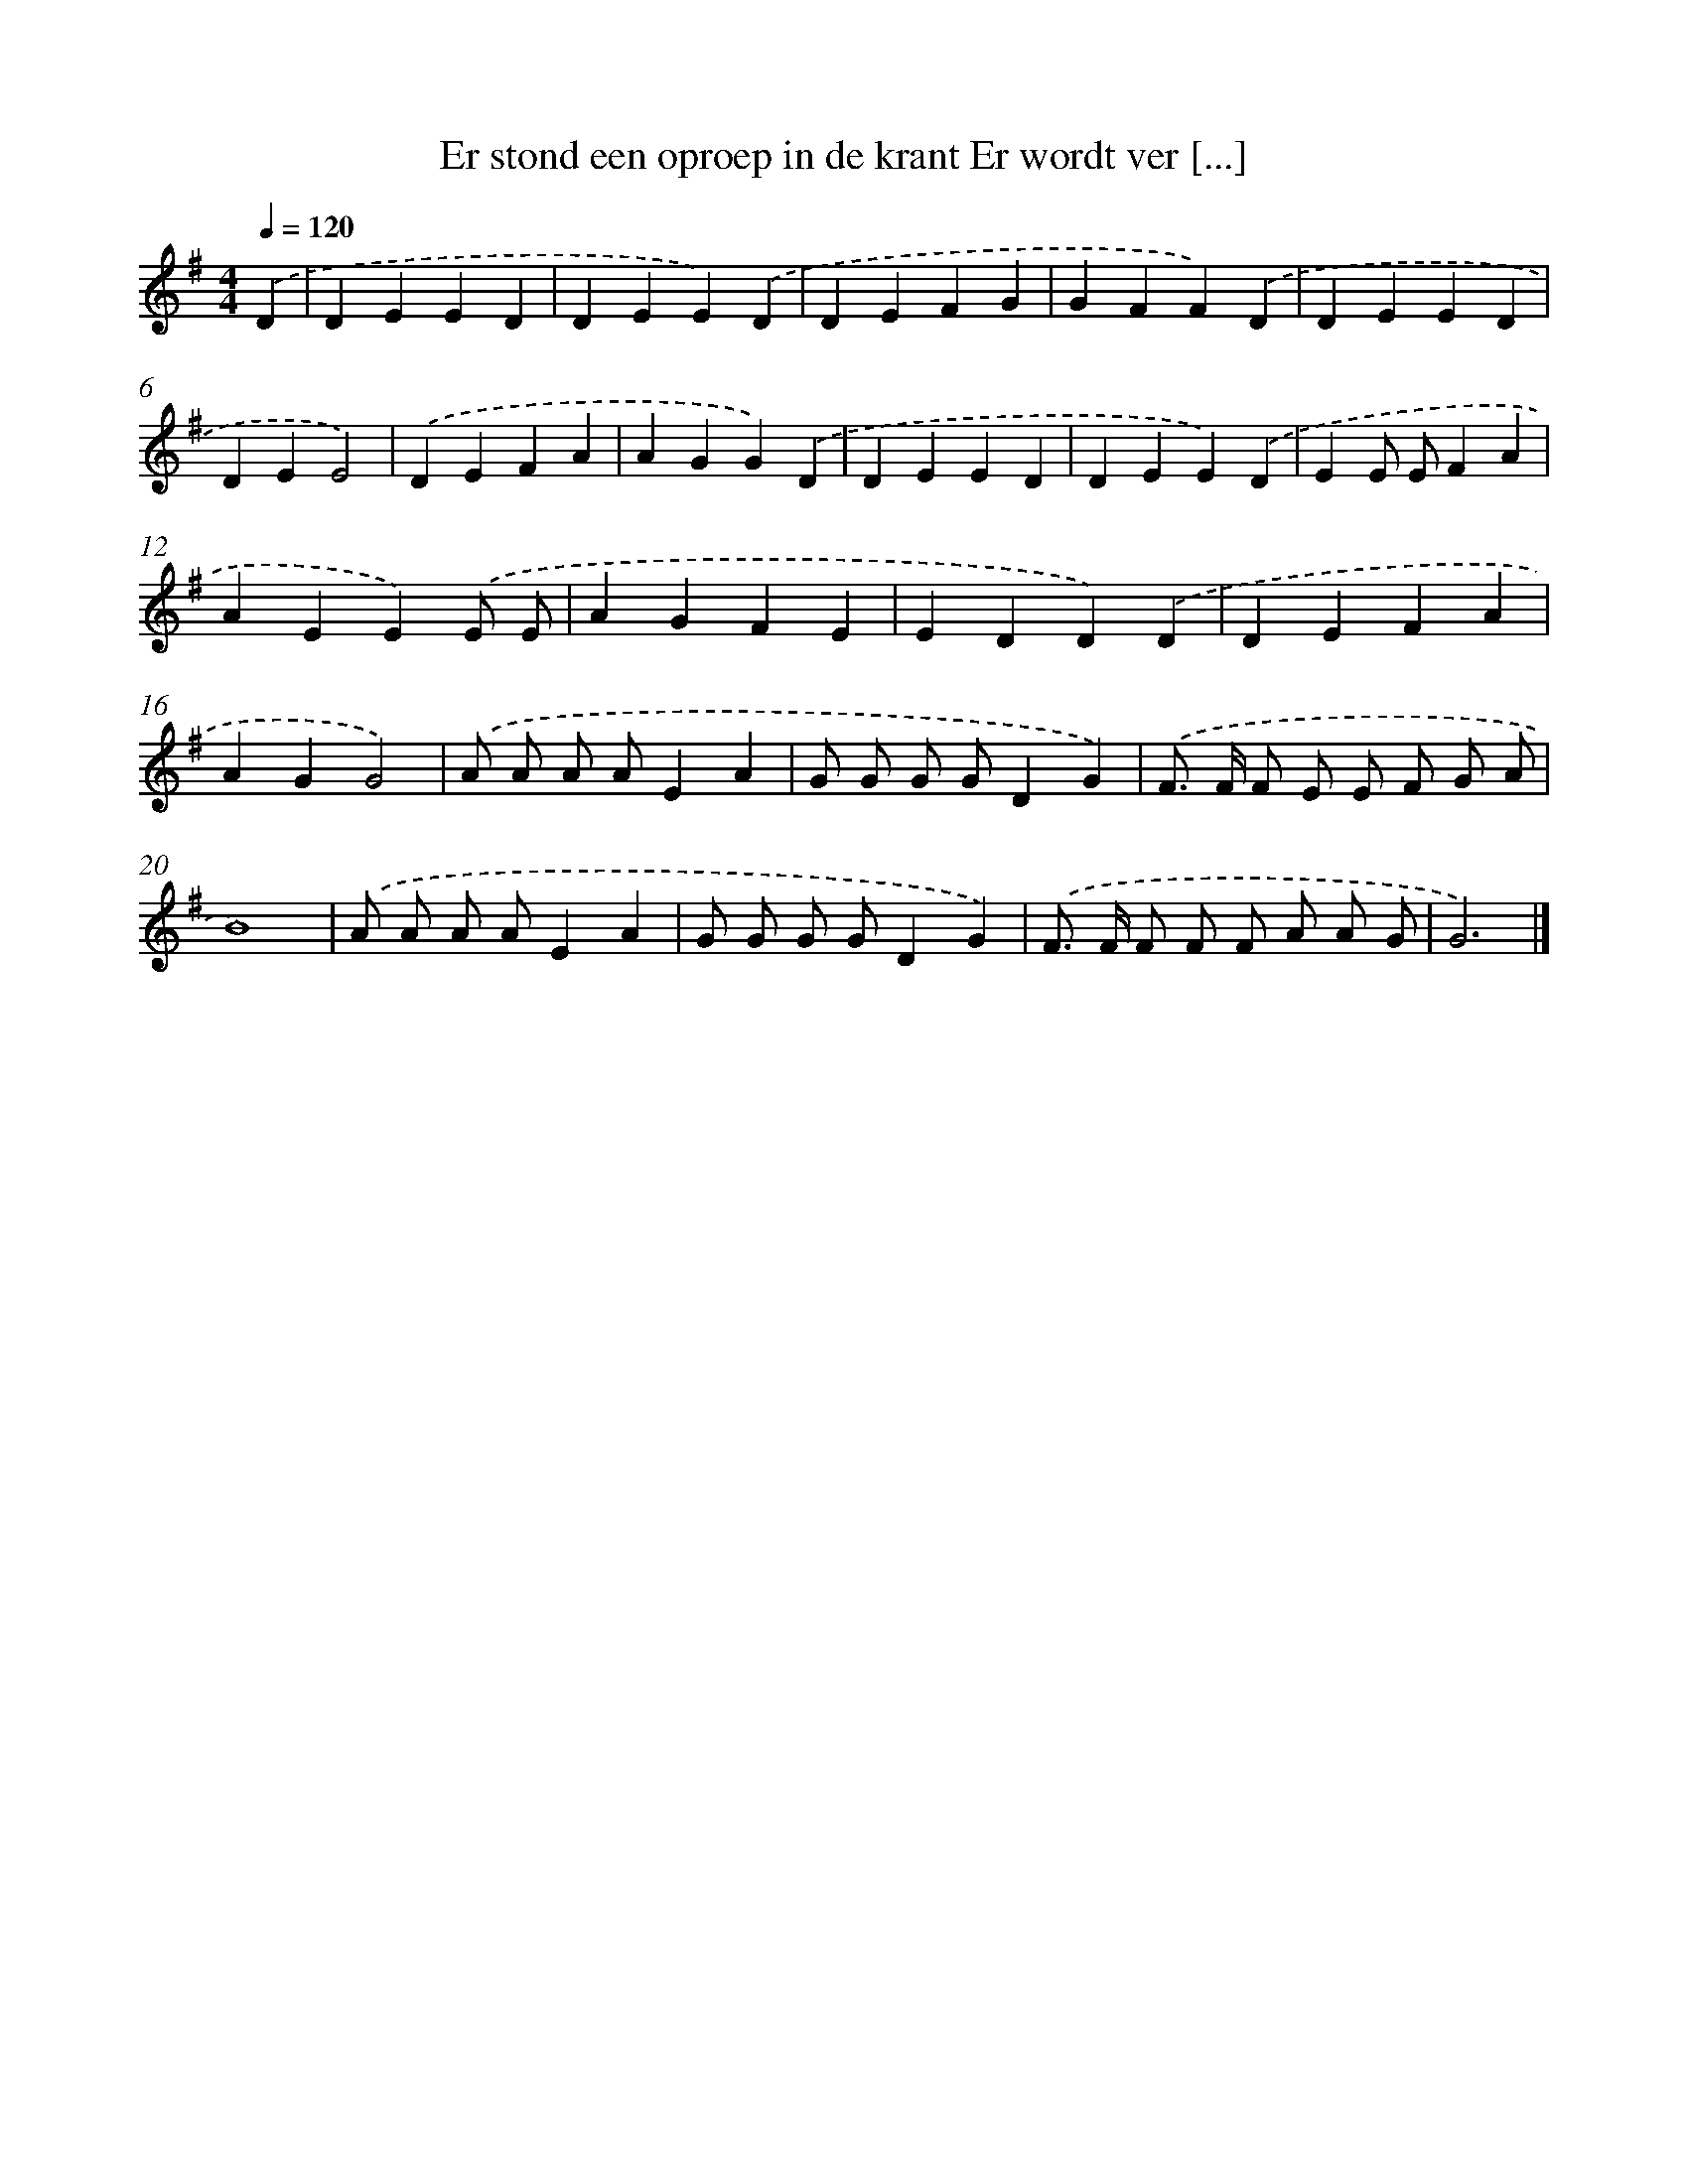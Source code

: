 X: 2510
T: Er stond een oproep in de krant Er wordt ver [...]
%%abc-version 2.0
%%abcx-abcm2ps-target-version 5.9.1 (29 Sep 2008)
%%abc-creator hum2abc beta
%%abcx-conversion-date 2018/11/01 14:35:52
%%humdrum-veritas 696248111
%%humdrum-veritas-data 3723970661
%%continueall 1
%%barnumbers 0
L: 1/4
M: 4/4
Q: 1/4=120
K: G clef=treble
.('D [I:setbarnb 1]|
DEED |
DEE).('D |
DEFG |
GFF).('D |
DEED |
DEE2) |
.('DEFA |
AGG).('D |
DEED |
DEE).('D |
EE/ E/FA |
AEE).('E/ E/ |
AGFE |
EDD).('D |
DEFA |
AGG2) |
.('A/ A/ A/ A/EA |
G/ G/ G/ G/DG) |
.('F/> F/ F/ E/ E/ F/ G/ A/ |
B4) |
.('A/ A/ A/ A/EA |
G/ G/ G/ G/DG) |
.('F/> F/ F/ F/ F/ A/ A/ G/ |
G3) |]
